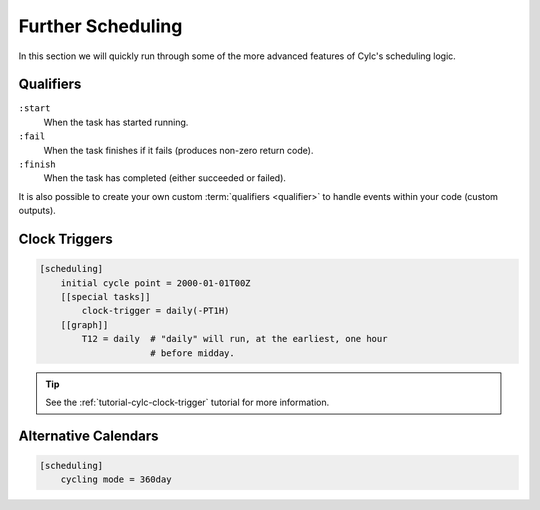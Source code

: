 .. _tutorial-cylc-further-scheduling:

Further Scheduling
==================

In this section we will quickly run through some of the more advanced features
of Cylc's scheduling logic.


.. _tutorial-qualifiers:

Qualifiers
----------

.. ifnotslides::

   So far we have written dependencies like ``foo => bar``. This is, in fact,
   shorthand for ``foo:succeed => bar``. It means that the task ``bar`` will run
   once ``foo`` has finished successfully. If ``foo`` were to fail then ``bar``
   would not run. We will talk more about these :term:`task states <task state>`
   in the :ref:`Runtime Section <tutorial-tasks-and-jobs>`.

   We refer to the ``:succeed`` descriptor as a :term:`qualifier`.
   There are qualifiers for different :term:`task states <task state>` e.g:

.. ifslides::

   .. code-block:: cylc-graph

      foo => bar
      foo:succeed => bar
      foo:fail => bar

``:start``
   When the task has started running.
``:fail``
   When the task finishes if it fails (produces non-zero return code).
``:finish``
   When the task has completed (either succeeded or failed).

.. nextslide::

It is also possible to create your own custom :term:`qualifiers <qualifier>`
to handle events within your code (custom outputs).

.. ifnotslides::

   *For more information see the* `Cylc User Guide`_.


Clock Triggers
--------------

.. ifnotslides::

   In Cylc, :term:`cycle points <cycle point>` are just labels. Tasks are
   triggered when their dependencies are met irrespective of the cycle they are
   in, but we can force cycles to wait for a particular time before running
   using clock triggers. This is necessary for certain operational and
   monitoring systems.

   For example in the following workflow the cycle ``2000-01-01T12Z`` will wait
   until 11:00 on the 1st of January 2000 before running:

.. code-block:: cylc

   [scheduling]
       initial cycle point = 2000-01-01T00Z
       [[special tasks]]
           clock-trigger = daily(-PT1H)
       [[graph]]
           T12 = daily  # "daily" will run, at the earliest, one hour
                        # before midday.

.. tip::

   See the :ref:`tutorial-cylc-clock-trigger` tutorial for more information.


Alternative Calendars
---------------------

.. ifnotslides::

   By default Cylc uses the Gregorian calendar for :term:`datetime cycling`,
   but Cylc also supports:

   - Integer cycling.
   - 360-day calendar (12 months of 30 days each in a year).
   - 365-day calendar (never a leap year).
   - 366-day calendar (always a leap year).

.. code-block:: cylc

   [scheduling]
       cycling mode = 360day

.. ifnotslides::

   .. seealso:: :cylc:conf:`[scheduling]cycling mode`

.. nextslide::

.. ifslides::

   Next section: :ref:`Runtime Introduction
   <tutorial-cylc-runtime-introduction>`
